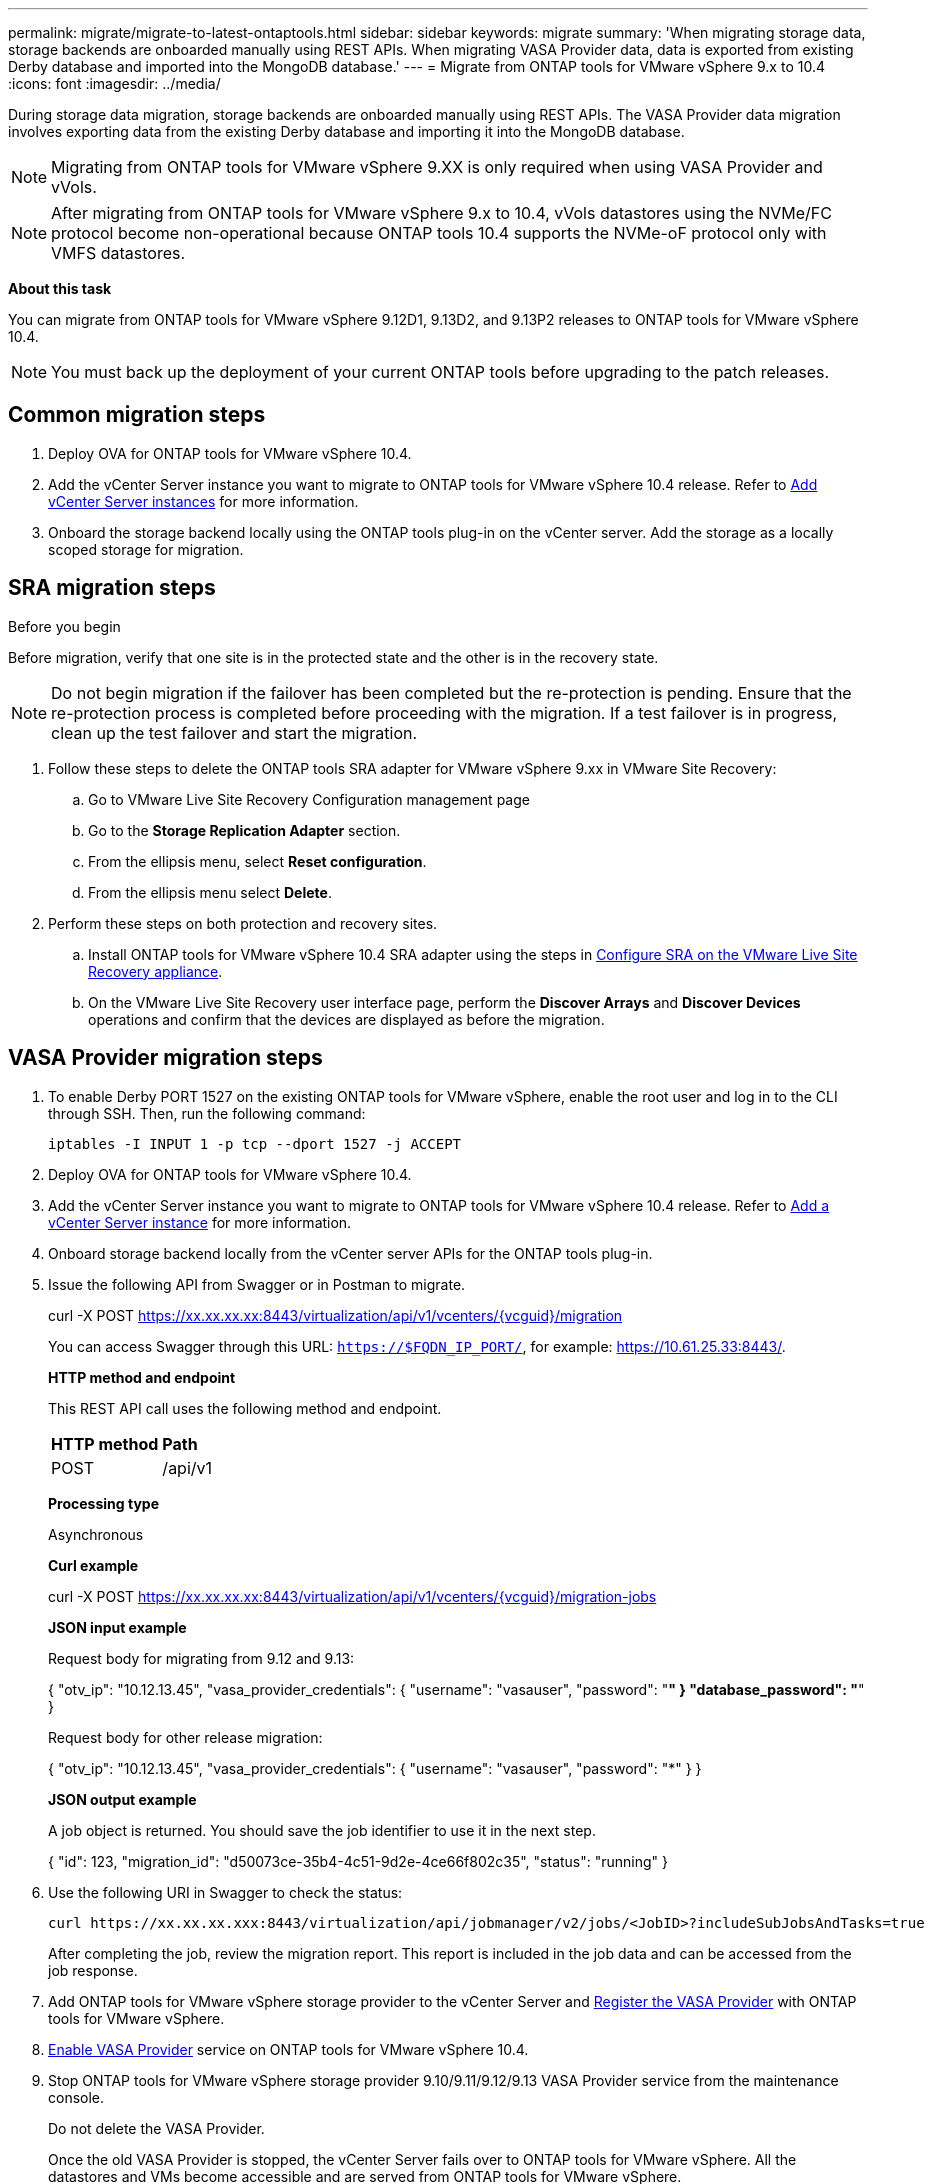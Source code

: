 ---
permalink: migrate/migrate-to-latest-ontaptools.html
sidebar: sidebar
keywords: migrate
summary: 'When migrating storage data, storage backends are onboarded manually using REST APIs. When migrating VASA Provider data, data is exported from existing Derby database and imported into the MongoDB database.'
---
= Migrate from ONTAP tools for VMware vSphere 9.x to 10.4
:icons: font
:imagesdir: ../media/

[.lead]
During storage data migration, storage backends are onboarded manually using REST APIs. The VASA Provider data migration involves exporting data from the existing Derby database and importing it into the MongoDB database.

[NOTE]
Migrating from ONTAP tools for VMware vSphere 9.XX is only required when using VASA Provider and vVols.

[NOTE]
After migrating from ONTAP tools for VMware vSphere 9.x to 10.4, vVols datastores using the NVMe/FC protocol become non-operational because ONTAP tools 10.4 supports the NVMe-oF protocol only with VMFS datastores.

//updated for 10.3 jira OTVDOC-147

*About this task*

You can migrate from ONTAP tools for VMware vSphere 9.12D1, 9.13D2, and 9.13P2 releases to ONTAP tools for VMware vSphere 10.4. 

//updated for OTVDOC-175 - jani
[NOTE]
You must back up the deployment of your current ONTAP tools before upgrading to the patch releases.

== Common migration steps

. Deploy OVA for ONTAP tools for VMware vSphere 10.4. 
. Add the vCenter Server instance you want to migrate to ONTAP tools for VMware vSphere 10.4 release. Refer to link:../configure/add-vcenter.html[Add vCenter Server instances] for more information.
. Onboard the storage backend locally using the ONTAP tools plug-in on the vCenter server.  Add the storage as a locally scoped storage for migration.
// updated as per doc_feedback - jani

== SRA migration steps

.Before you begin

Before migration, verify that one site is in the protected state and the other is in the recovery state.

[NOTE]
Do not begin migration if the failover has been completed but the re-protection is pending. Ensure that the re-protection process is completed before proceeding with the migration. If a test failover is in progress, clean up the test failover and start the migration.

. Follow these steps to delete the ONTAP tools SRA adapter for VMware vSphere 9.xx in VMware Site Recovery:
.. Go to VMware Live Site Recovery Configuration management page
.. Go to the *Storage Replication Adapter* section.
.. From the ellipsis menu, select *Reset configuration*.
.. From the ellipsis menu select *Delete*.
. Perform these steps on both protection and recovery sites.
.. Install ONTAP tools for VMware vSphere 10.4 SRA adapter using the steps in link:../protect/configure-on-srm-appliance.html[Configure SRA on the VMware Live Site Recovery appliance].
.. On the VMware Live Site Recovery user interface page, perform the *Discover Arrays* and *Discover Devices* operations and confirm that the devices are displayed as before the migration.

== VASA Provider migration steps

. To enable Derby PORT 1527 on the existing ONTAP tools for VMware vSphere, enable the root user and log in to the CLI through SSH. Then, run the following command:
+
----
iptables -I INPUT 1 -p tcp --dport 1527 -j ACCEPT
----

. Deploy OVA for ONTAP tools for VMware vSphere 10.4.
. Add the vCenter Server instance you want to migrate to ONTAP tools for VMware vSphere 10.4 release. Refer to link:../configure/add-vcenter.html[Add a vCenter Server instance] for more information. 
. Onboard storage backend locally from the vCenter server APIs for the ONTAP tools plug-in.
. Issue the following API from Swagger or in Postman to migrate. 
+
curl -X POST https://xx.xx.xx.xx:8443/virtualization/api/v1/vcenters/{vcguid}/migration
+
You can access Swagger through this URL: `https://$FQDN_IP_PORT/`, for example: https://10.61.25.33:8443/.
+
====
*HTTP method and endpoint*

This REST API call uses the following method and endpoint.

|===

|*HTTP method* |*Path*
|POST
|/api/v1

|===

*Processing type*

Asynchronous

*Curl example*

curl -X POST https://xx.xx.xx.xx:8443/virtualization/api/v1/vcenters/{vcguid}/migration-jobs 

*JSON input example*

Request body for migrating from 9.12 and 9.13:

{
  "otv_ip": "10.12.13.45",
  "vasa_provider_credentials": {
    "username": "vasauser",
    "password": "*******"
  }
  "database_password": "*******"
}

Request body for other release migration: 

{
  "otv_ip": "10.12.13.45",
  "vasa_provider_credentials": {
    "username": "vasauser",
    "password": "*******"
  }
}

*JSON output example*

A job object is returned. You should save the job identifier to use it in the next step.

{
  "id": 123,
  "migration_id": "d50073ce-35b4-4c51-9d2e-4ce66f802c35",
  "status": "running"
}
// URI <https://10.60.24.125:8443/virtualization/api/v1/migration/migrate>
====
. Use the following URI in Swagger to check the status:
+
----
curl https://xx.xx.xx.xxx:8443/virtualization/api/jobmanager/v2/jobs/<JobID>?includeSubJobsAndTasks=true
----
After completing the job, review the migration report. This report is included in the job data and can be accessed from the job response.
. Add ONTAP tools for VMware vSphere storage provider to the vCenter Server and link:../configure/registration-process.html[Register the VASA Provider] with ONTAP tools for VMware vSphere.
. link:../manage/enable-services.html[Enable VASA Provider] service on ONTAP tools for VMware vSphere 10.4.
. Stop ONTAP tools for VMware vSphere storage provider 9.10/9.11/9.12/9.13 VASA Provider service from the maintenance console.
+
[Note] 
Do not delete the VASA Provider.
+
Once the old VASA Provider is stopped, the vCenter Server fails over to ONTAP tools for VMware vSphere. All the datastores and VMs become accessible and are served from ONTAP tools for VMware vSphere.
. The NFS and VMFS datastores migrated from ONTAP tools for VMware vSphere 9.xx are visible in ONTAP tools for VMware vSphere 10.4 only after the datastore discovery job is triggered, which might take up to 30 minutes to complete. Verify if the datastores are visible on the overview page of the ONTAP tools for the VMware vSphere Plugin user interface page.
. Perform the patch migration using the following API in Swagger or in Postman:
+
====

*HTTP method and endpoint*

This REST API call uses the following method and endpoint.

|===

|*HTTP method* |*Path*
|PATCH
|/api/v1

|===

*Processing type*

Asynchronous

*Curl example*

curl  -X PATCH  https://xx.xx.xx.xx:8443/virtualization/api/v1/vcenters/56d373bd-4163-44f9-a872-9adabb008ca9/migration-jobs/84dr73bd-9173-65r7-w345-8ufdbb887d43

*JSON input example*

{
  "id": 123,
  "migration_id": "d50073ce-35b4-4c51-9d2e-4ce66f802c35",
  "status": "running"
}

*JSON output example*

A job object is returned. You should save the job identifier to use it in the next step.

{
  "id": 123,
  "migration_id": "d50073ce-35b4-4c51-9d2e-4ce66f802c35",
  "status": "running"
}
// URI <https://10.60.24.125:8443/virtualization/api/v1/migration/migrate>

The request body is empty for patch operation.

[NOTE]
UUID is the migration UUID returned in response to the post-migrate API.

After running the patch migration API, all VMs comply with the storage policy.

====

.What's next

After completing the migration and registering ONTAP tools 10.4 to the vCenter Server, follow these steps:

* Wait for *Discovery* to complete, the certificates will be refreshed automatically on all the hosts.
* Allow sufficient time before initiating datastore and virtual machine operations. The required waiting period varies based on the number of hosts, datastores, and virtual machines within the configuration. Failure to wait may result in intermittent operational failures.

After upgrading, if the virtual machine's compliance state is outdated, reapply the storage policy using the following steps:

. Navigate to the datastore and select *Summary* > *VM Storage policies*.
+
The compliance status under *VM storage policy compliance* shows as *Out-of-date*.
. Select the Storage VM policy and the corresponding VM
. Select *Apply*
+
The compliance status under *VM storage policy compliance* is now shown as compliant.

// updated for OTVDOC-192
.Related information

* link:../concepts/rbac-learn-about.html[Learn about ONTAP tools for VMware vSphere 10 RBAC]
* link:../upgrade/upgrade-ontap-tools.html[Upgrade from ONTAP tools for VMware vSphere 10.x to 10.4]
// OTVDOC-164 - jani